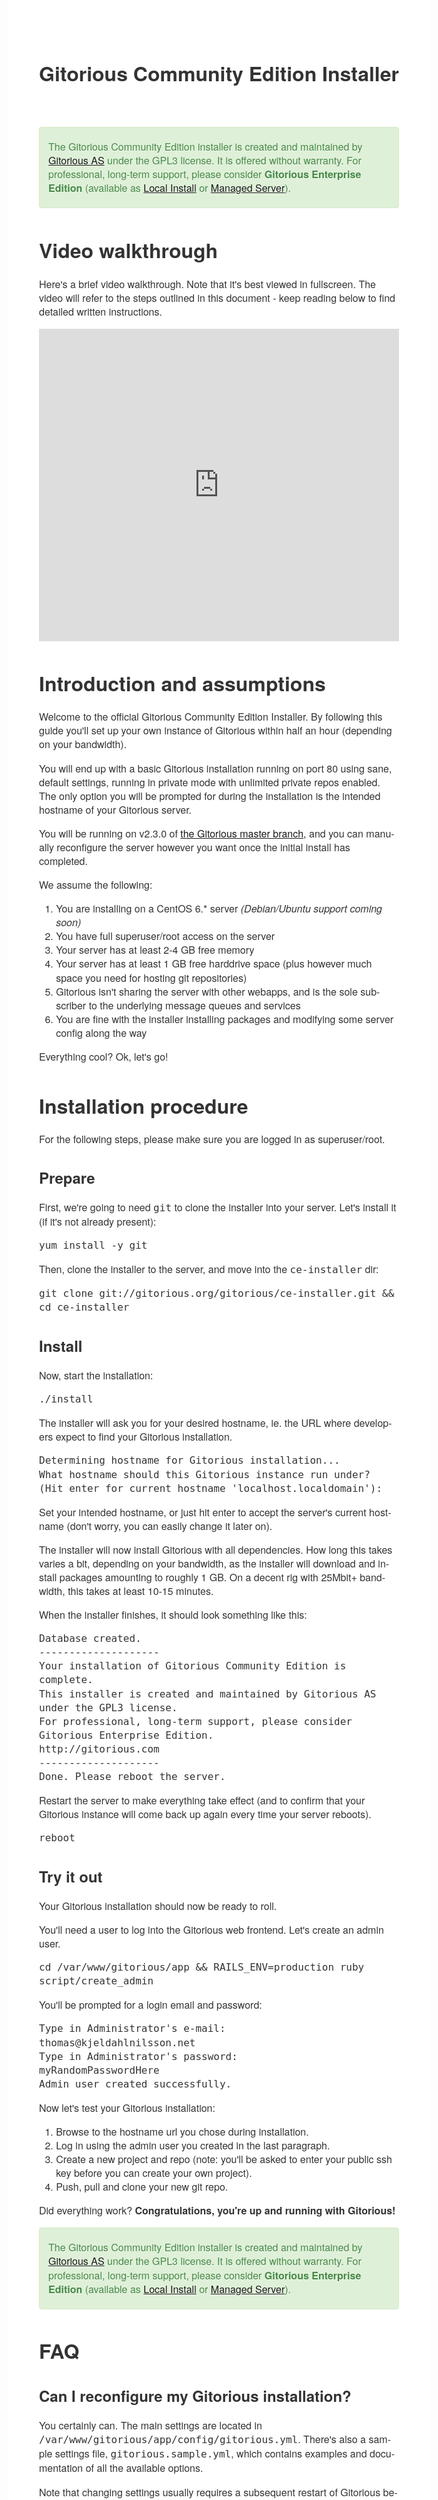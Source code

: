 #+TITLE:     Gitorious Community Edition Installer
#+EMAIL:     support@gitorious.org
#+DESCRIPTION:
#+KEYWORDS:
#+LANGUAGE:  en
#+OPTIONS: H:3 num:nil toc:t @:t ::t |:t ^:t -:t f:t *:t <:t
#+OPTIONS: TeX:t LaTeX:t skip:nil d:nil todo:t pri:nil tags:not-in-toc
#+INFOJS_OPT: view:nil toc:nil ltoc:t mouse:underline buttons:0 path:http://orgmode.org/org-info.js
#+EXPORT_SELECT_TAGS: export
#+EXPORT_EXCLUDE_TAGS: noexport
#+LINK_UP:
#+LINK_HOME:
#+XSLT:

#+BEGIN_HTML

<style>
body {
    font-family: "Helvetica Neue", Helvetica, Arial, sans-serif;
    font-size: 16px;
    line-height: 1.38;
    color: #333;
    background-color: #fff;
}

.alert-success {
    background-color: #dff0d8;
    padding: 20px 35px 20px 14px;
    margin-bottom: 20px;
    text-shadow: 0 1px 0 rgba(255, 255, 255, 0.5);
    border: 1px solid #d6e9c6;
    -webkit-border-radius: 4px;
    -moz-border-radius: 4px;
    border-radius: 4px;
    color: #468847;
}

.src {
    background-color: black;
    color: white;
}

code {
    background: transparent;
    border: none;
    font-size: 16px;
    padding: 0;
}

#content {
    max-width: 900px;
}
</style>

<div class="alert alert-success"> 

The Gitorious Community Edition installer is created and maintained by
<a href="http://gitorious.com">Gitorious AS</a> under the GPL3
license. It is offered without warranty. For professional, long-term
support, please consider <strong>Gitorious Enterprise Edition</strong>
(available as <a href="http://gitorious.com/local_install">Local
Install</a> or <a href="http://gitorious.com/managed_server">Managed
Server</a>).

</div>

#+END_HTML

* Video walkthrough

Here's a brief video walkthrough. Note that it's best viewed in
fullscreen. The video will refer to the steps outlined in this
document - keep reading below to find detailed written instructions.

#+BEGIN_HTML
<iframe src="http://player.vimeo.com/video/49337989" width="100%" height="500px" frameborder="0" webkitAllowFullScreen mozallowfullscreen allowFullScreen></iframe>
#+END_HTML


* Introduction and assumptions

Welcome to the official Gitorious Community Edition Installer. By
following this guide you'll set up your own instance of Gitorious
within half an hour (depending on your bandwidth).

You will end up with a basic Gitorious installation running on port 80
using sane, default settings, running in private mode with unlimited
private repos enabled. The only option you will be prompted for during
the installation is the intended hostname of your Gitorious server.

You will be running on v2.3.0 of [[http://gitorious.org/gitorious/mainline][the Gitorious master branch]], and you
can manually reconfigure the server however you want once the initial
install has completed.

We assume the following:

1. You are installing on a CentOS 6.* server /(Debian/Ubuntu support coming soon)/
2. You have full superuser/root access on the server
3. Your server has at least 2-4 GB free memory
4. Your server has at least 1 GB free harddrive space (plus however
   much space you need for hosting git repositories)
5. Gitorious isn't sharing the server with other webapps, and is the
   sole subscriber to the underlying message queues and services
6. You are fine with the installer installing packages and modifying
   some server config along the way
 
Everything cool? Ok, let's go!

* Installation procedure

For the following steps, please make sure you are logged in as superuser/root.

** Prepare

First, we're going to need =git= to clone the installer into your
server. Let's install it (if it's not already present):

#+begin_src shell
yum install -y git
#+end_src

Then, clone the installer to the server, and move into the =ce-installer= dir:

#+begin_src shell
git clone git://gitorious.org/gitorious/ce-installer.git && cd ce-installer
#+end_src

** Install

Now, start the installation:

#+begin_src shell
./install
#+end_src

The installer will ask you for your desired hostname, ie.  the
URL where developers expect to find your Gitorious installation.

#+begin_src shell
Determining hostname for Gitorious installation...
What hostname should this Gitorious instance run under? 
(Hit enter for current hostname 'localhost.localdomain'):
#+end_src

Set your intended hostname, or just hit enter to accept the server's
current hostname (don't worry, you can easily change it later on).

The installer will now install Gitorious with all dependencies. How
long this takes varies a bit, depending on your bandwidth, as the
installer will download and install packages amounting to roughly 1
GB. On a decent rig with 25Mbit+ bandwidth, this takes at least 10-15
minutes.

When the installer finishes, it should look something like this:

#+begin_src shell
Database created.
--------------------
Your installation of Gitorious Community Edition is complete.
This installer is created and maintained by Gitorious AS under the GPL3 license.
For professional, long-term support, please consider Gitorious Enterprise Edition.
http://gitorious.com
--------------------
Done. Please reboot the server.
#+end_src

Restart the server to make everything take effect (and to confirm
that your Gitorious instance will come back up again every time your
server reboots).

#+begin_src shell
reboot
#+end_src

** Try it out

Your Gitorious installation should now be ready to roll. 

You'll need a user to log into the Gitorious web frontend. Let's
create an admin user.

#+begin_src shell
cd /var/www/gitorious/app && RAILS_ENV=production ruby script/create_admin
#+end_src

You'll be prompted for a login email and
password:

#+begin_src shell
Type in Administrator's e-mail: 
thomas@kjeldahlnilsson.net
Type in Administrator's password: 
myRandomPasswordHere
Admin user created successfully.
#+end_src


Now let's test your Gitorious installation:

1. Browse to the hostname url you chose during installation.
2. Log in using the admin user you created in the last paragraph.
3. Create a new project and repo (note: you'll be asked to enter your public ssh key before you can create your own project).
4. Push, pull and clone your new git repo.

Did everything work? *Congratulations, you're up and running with Gitorious!*

#+BEGIN_HTML
<div class="alert alert-success"> 
The Gitorious Community Edition installer is created and maintained by
<a href="http://gitorious.com">Gitorious AS</a> under the GPL3
license. It is offered without warranty. For professional, long-term
support, please consider <strong>Gitorious Enterprise Edition</strong>
(available as <a href="http://gitorious.com/local_install">Local
Install</a> or <a href="http://gitorious.com/managed_server">Managed
Server</a>).
</div>
#+END_HTML

* FAQ
** Can I reconfigure my Gitorious installation?

You certainly can. The main settings are located in
=/var/www/gitorious/app/config/gitorious.yml=. There's also a sample
settings file, =gitorious.sample.yml=, which contains examples and
documentation of all the available options.

Note that changing settings usually requires a subsequent restart of
Gitorious before they take effect. Restart by running the
=restart= command:

#+begin_src shell
cd /var/www/gitorious/app && RAILS_ENV=production script/restart
#+end_src

** How do I add users?

Unless your installation is running in public mode, users cannot
simply register from the web front-page: you'll have to add new users
yourself in the backend.  Run the =create_user= command to create a
new user:

#+begin_src shell
cd /var/www/gitorious/app && RAILS_ENV=production ruby script/create_user
#+end_src

If you want the new user to be a site admin, either create the users
with the =scripts/create_admin= command instead, or toggle site admin status on the
user at =http://<HOSTNAME>/admin/users=.

** Where and how is my data stored?

Gitorious stores its hosted data in two locations: git repositories
which go directly onto the filesystem, and the data of the Gitorious
webapp, which goes into MySQL. You'll find the git repositories in
=/var/www/gitorious/repositories=. You can extract your data from
MySQL by running =mysqldump= on the =gitorious_production= database.
However, in practice it's easier to simply pull out your data by
running the =script/snapshot= script described below, in the backup
FAQ section.

** How do I change the hostname?

Rerun =change_hostname.sh= from your =ce-installer= directory. This
will perform the same interactive configuration of Gitorious and
server hostname as you did during the inital installation.

#+begin_src shell
cd ~/ce-installer/ && ./change_hostname.sh
#+end_src

Then restart Gitorious:

#+begin_src shell
cd /var/www/gitorious/app && RAILS_ENV=production script/restart
#+end_src

** How do I fix "untrusted certificate" warnings?

The stock installation of Gitorious CE doesn't include preinstalled
SSL certificates for your hostname. Gitorius is running under Apache,
so to fix this you'll have to [[http://httpd.apache.org/docs/2.2/ssl/ssl_faq.html#selfcert][install an SSL certificate]] for the
domain/hostname your Gitorious installation is running at.

Note: If it's not a showstopper for you, then simply add an exception
for the domain in your browser. You'll still be able to use the
Gitorious installation, but new users will have to click past those
SSL cert warnings when they initially visit the site.

** How do I back it up?

Run =/var/www/gitorious/app/script/snapshot= as superuser/root. 

#+begin_src shell
  cd /var/www/gitorious/app/ && script/snapshot ./testsnapshot.tar
#+end_src

This will back up the current state of your Gitorious site (including
your hosted git repositories) in a single tarball. You can restore the
data from the same tarball (see the next FAQ section).

So just set up a cronjob to do regular snapshots and offsite transfers
of said backups.

** How do I perform disaster recovery?

Given a tarball created by the aforementioned
=/var/www/gitorious/app/script/snapshot= script, you'll be able to
restore the state of the Gitorious site (and the hosted git repos)
from the same tarball by running =script/restore=:

#+begin_src shell
  cd /var/www/gitorious/app/ && script/restore ./testsnapshot.tar 
#+end_src

** How do I make my hosted git repositories available for anonymous users?

The default private mode will not allow anonymous access to content or
user registration. Only logged in users which you have created
explictly can surf your Gitorious installation. But when Gitorious is
running in public mode, anyone can view and clone repositories in your
Gitorious site, without logging in.

Note that this will also allow anyone to register user accounts in
your Gitorious site.

To change to public mode, edit
=/var/www/gitorious/app/config/gitorious.yml=. Set =public_mode:
true=. Then restart with =script/restart= for it to take effect.

** What's the recommended specs for a Gitorious server?

At least 2-4GB RAM initially, since Gitorious can be a bit of a memory
hog. The resource usage will go up linearly with increasing numbers of
users, web traffic and git operations on your installation.

* License

  Gitorious Community Edition Installer
  
  Copyright (C) 2012 Gitorious AS

  This program is free software: you can redistribute it and/or modify
  it under the terms of the GNU General Public License as published by
  the Free Software Foundation, either version 3 of the License, or
  (at your option) any later version.

  This program is distributed in the hope that it will be useful, but
  WITHOUT ANY WARRANTY; without even the implied warranty of
  MERCHANTABILITY or FITNESS FOR A PARTICULAR PURPOSE.  See the GNU
  General Public License for more details.

  #+BEGIN_HTML
  <hr/>
  #+END_HTML

  GNU GENERAL PUBLIC LICENSE

  Version 3, 29 June 2007

  Copyright © 2007 Free Software Foundation, Inc. <http://fsf.org/>

  Everyone is permitted to copy and distribute verbatim copies of this
  license document, but changing it is not allowed.

  Preamble

  The GNU General Public License is a free, copyleft license for
  software and other kinds of works.

  The licenses for most software and other practical works are
  designed to take away your freedom to share and change the works. By
  contrast, the GNU General Public License is intended to guarantee
  your freedom to share and change all versions of a program--to make
  sure it remains free software for all its users. We, the Free
  Software Foundation, use the GNU General Public License for most of
  our software; it applies also to any other work released this way by
  its authors. You can apply it to your programs, too.

  When we speak of free software, we are referring to freedom, not
  price. Our General Public Licenses are designed to make sure that
  you have the freedom to distribute copies of free software (and
  charge for them if you wish), that you receive source code or can
  get it if you want it, that you can change the software or use
  pieces of it in new free programs, and that you know you can do
  these things.

  To protect your rights, we need to prevent others from denying you
  these rights or asking you to surrender the rights. Therefore, you
  have certain responsibilities if you distribute copies of the
  software, or if you modify it: responsibilities to respect the
  freedom of others.

  For example, if you distribute copies of such a program, whether
  gratis or for a fee, you must pass on to the recipients the same
  freedoms that you received. You must make sure that they, too,
  receive or can get the source code. And you must show them these
  terms so they know their rights.

  Developers that use the GNU GPL protect your rights with two steps:
  (1) assert copyright on the software, and (2) offer you this License
  giving you legal permission to copy, distribute and/or modify it.

  For the developers' and authors' protection, the GPL clearly
  explains that there is no warranty for this free software. For both
  users' and authors' sake, the GPL requires that modified versions be
  marked as changed, so that their problems will not be attributed
  erroneously to authors of previous versions.

  Some devices are designed to deny users access to install or run
  modified versions of the software inside them, although the
  manufacturer can do so. This is fundamentally incompatible with the
  aim of protecting users' freedom to change the software. The
  systematic pattern of such abuse occurs in the area of products for
  individuals to use, which is precisely where it is most
  unacceptable. Therefore, we have designed this version of the GPL to
  prohibit the practice for those products. If such problems arise
  substantially in other domains, we stand ready to extend this
  provision to those domains in future versions of the GPL, as needed
  to protect the freedom of users.

  Finally, every program is threatened constantly by software
  patents. States should not allow patents to restrict development and
  use of software on general-purpose computers, but in those that do,
  we wish to avoid the special danger that patents applied to a free
  program could make it effectively proprietary. To prevent this, the
  GPL assures that patents cannot be used to render the program
  non-free.

  The precise terms and conditions for copying, distribution and
  modification follow.

  TERMS AND CONDITIONS

0. Definitions.
“This License” refers to version 3 of the GNU General Public License.

“Copyright” also means copyright-like laws that apply to other kinds
of works, such as semiconductor masks.

“The Program” refers to any copyrightable work licensed under this
License. Each licensee is addressed as “you”. “Licensees” and
“recipients” may be individuals or organizations.

To “modify” a work means to copy from or adapt all or part of the work
in a fashion requiring copyright permission, other than the making of
an exact copy. The resulting work is called a “modified version” of
the earlier work or a work “based on” the earlier work.

A “covered work” means either the unmodified Program or a work based
on the Program.

To “propagate” a work means to do anything with it that, without
permission, would make you directly or secondarily liable for
infringement under applicable copyright law, except executing it on a
computer or modifying a private copy. Propagation includes copying,
distribution (with or without modification), making available to the
public, and in some countries other activities as well.

To “convey” a work means any kind of propagation that enables other
parties to make or receive copies. Mere interaction with a user
through a computer network, with no transfer of a copy, is not
conveying.

An interactive user interface displays “Appropriate Legal Notices” to
the extent that it includes a convenient and prominently visible
feature that (1) displays an appropriate copyright notice, and (2)
tells the user that there is no warranty for the work (except to the
extent that warranties are provided), that licensees may convey the
work under this License, and how to view a copy of this License. If
the interface presents a list of user commands or options, such as a
menu, a prominent item in the list meets this criterion.

1. Source Code.
The “source code” for a work means the preferred form of the work for making modifications to it. “Object code” means any non-source form of a work.

A “Standard Interface” means an interface that either is an official
standard defined by a recognized standards body, or, in the case of
interfaces specified for a particular programming language, one that
is widely used among developers working in that language.

The “System Libraries” of an executable work include anything, other
than the work as a whole, that (a) is included in the normal form of
packaging a Major Component, but which is not part of that Major
Component, and (b) serves only to enable use of the work with that
Major Component, or to implement a Standard Interface for which an
implementation is available to the public in source code form. A
“Major Component”, in this context, means a major essential component
(kernel, window system, and so on) of the specific operating system
(if any) on which the executable work runs, or a compiler used to
produce the work, or an object code interpreter used to run it.

The “Corresponding Source” for a work in object code form means all
the source code needed to generate, install, and (for an executable
work) run the object code and to modify the work, including scripts to
control those activities. However, it does not include the work's
System Libraries, or general-purpose tools or generally available free
programs which are used unmodified in performing those activities but
which are not part of the work. For example, Corresponding Source
includes interface definition files associated with source files for
the work, and the source code for shared libraries and dynamically
linked subprograms that the work is specifically designed to require,
such as by intimate data communication or control flow between those
subprograms and other parts of the work.

The Corresponding Source need not include anything that users can
regenerate automatically from other parts of the Corresponding Source.

The Corresponding Source for a work in source code form is that same
work.

2. Basic Permissions.
All rights granted under this License are granted for the term of copyright on the Program, and are irrevocable provided the stated conditions are met. This License explicitly affirms your unlimited permission to run the unmodified Program. The output from running a covered work is covered by this License only if the output, given its content, constitutes a covered work. This License acknowledges your rights of fair use or other equivalent, as provided by copyright law.

You may make, run and propagate covered works that you do not convey,
without conditions so long as your license otherwise remains in
force. You may convey covered works to others for the sole purpose of
having them make modifications exclusively for you, or provide you
with facilities for running those works, provided that you comply with
the terms of this License in conveying all material for which you do
not control copyright. Those thus making or running the covered works
for you must do so exclusively on your behalf, under your direction
and control, on terms that prohibit them from making any copies of
your copyrighted material outside their relationship with you.

Conveying under any other circumstances is permitted solely under the
conditions stated below. Sublicensing is not allowed; section 10 makes
it unnecessary.

3. Protecting Users' Legal Rights From Anti-Circumvention Law.
No covered work shall be deemed part of an effective technological measure under any applicable law fulfilling obligations under article 11 of the WIPO copyright treaty adopted on 20 December 1996, or similar laws prohibiting or restricting circumvention of such measures.

When you convey a covered work, you waive any legal power to forbid
circumvention of technological measures to the extent such
circumvention is effected by exercising rights under this License with
respect to the covered work, and you disclaim any intention to limit
operation or modification of the work as a means of enforcing, against
the work's users, your or third parties' legal rights to forbid
circumvention of technological measures.

4. Conveying Verbatim Copies.
You may convey verbatim copies of the Program's source code as you receive it, in any medium, provided that you conspicuously and appropriately publish on each copy an appropriate copyright notice; keep intact all notices stating that this License and any non-permissive terms added in accord with section 7 apply to the code; keep intact all notices of the absence of any warranty; and give all recipients a copy of this License along with the Program.

You may charge any price or no price for each copy that you convey,
and you may offer support or warranty protection for a fee.

5. Conveying Modified Source Versions.
You may convey a work based on the Program, or the modifications to produce it from the Program, in the form of source code under the terms of section 4, provided that you also meet all of these conditions:

a) The work must carry prominent notices stating that you modified it,
and giving a relevant date.  b) The work must carry prominent notices
stating that it is released under this License and any conditions
added under section 7. This requirement modifies the requirement in
section 4 to “keep intact all notices”.  c) You must license the
entire work, as a whole, under this License to anyone who comes into
possession of a copy. This License will therefore apply, along with
any applicable section 7 additional terms, to the whole of the work,
and all its parts, regardless of how they are packaged. This License
gives no permission to license the work in any other way, but it does
not invalidate such permission if you have separately received it.  d)
If the work has interactive user interfaces, each must display
Appropriate Legal Notices; however, if the Program has interactive
interfaces that do not display Appropriate Legal Notices, your work
need not make them do so.  A compilation of a covered work with other
separate and independent works, which are not by their nature
extensions of the covered work, and which are not combined with it
such as to form a larger program, in or on a volume of a storage or
distribution medium, is called an “aggregate” if the compilation and
its resulting copyright are not used to limit the access or legal
rights of the compilation's users beyond what the individual works
permit. Inclusion of a covered work in an aggregate does not cause
this License to apply to the other parts of the aggregate.

6. Conveying Non-Source Forms.
You may convey a covered work in object code form under the terms of sections 4 and 5, provided that you also convey the machine-readable Corresponding Source under the terms of this License, in one of these ways:

a) Convey the object code in, or embodied in, a physical product
(including a physical distribution medium), accompanied by the
Corresponding Source fixed on a durable physical medium customarily
used for software interchange.  b) Convey the object code in, or
embodied in, a physical product (including a physical distribution
medium), accompanied by a written offer, valid for at least three
years and valid for as long as you offer spare parts or customer
support for that product model, to give anyone who possesses the
object code either (1) a copy of the Corresponding Source for all the
software in the product that is covered by this License, on a durable
physical medium customarily used for software interchange, for a price
no more than your reasonable cost of physically performing this
conveying of source, or (2) access to copy the Corresponding Source
from a network server at no charge.  c) Convey individual copies of
the object code with a copy of the written offer to provide the
Corresponding Source. This alternative is allowed only occasionally
and noncommercially, and only if you received the object code with
such an offer, in accord with subsection 6b.  d) Convey the object
code by offering access from a designated place (gratis or for a
charge), and offer equivalent access to the Corresponding Source in
the same way through the same place at no further charge. You need not
require recipients to copy the Corresponding Source along with the
object code. If the place to copy the object code is a network server,
the Corresponding Source may be on a different server (operated by you
or a third party) that supports equivalent copying facilities,
provided you maintain clear directions next to the object code saying
where to find the Corresponding Source. Regardless of what server
hosts the Corresponding Source, you remain obligated to ensure that it
is available for as long as needed to satisfy these requirements.  e)
Convey the object code using peer-to-peer transmission, provided you
inform other peers where the object code and Corresponding Source of
the work are being offered to the general public at no charge under
subsection 6d.  A separable portion of the object code, whose source
code is excluded from the Corresponding Source as a System Library,
need not be included in conveying the object code work.

A “User Product” is either (1) a “consumer product”, which means any
tangible personal property which is normally used for personal,
family, or household purposes, or (2) anything designed or sold for
incorporation into a dwelling. In determining whether a product is a
consumer product, doubtful cases shall be resolved in favor of
coverage. For a particular product received by a particular user,
“normally used” refers to a typical or common use of that class of
product, regardless of the status of the particular user or of the way
in which the particular user actually uses, or expects or is expected
to use, the product. A product is a consumer product regardless of
whether the product has substantial commercial, industrial or
non-consumer uses, unless such uses represent the only significant
mode of use of the product.

“Installation Information” for a User Product means any methods,
procedures, authorization keys, or other information required to
install and execute modified versions of a covered work in that User
Product from a modified version of its Corresponding Source. The
information must suffice to ensure that the continued functioning of
the modified object code is in no case prevented or interfered with
solely because modification has been made.

If you convey an object code work under this section in, or with, or
specifically for use in, a User Product, and the conveying occurs as
part of a transaction in which the right of possession and use of the
User Product is transferred to the recipient in perpetuity or for a
fixed term (regardless of how the transaction is characterized), the
Corresponding Source conveyed under this section must be accompanied
by the Installation Information. But this requirement does not apply
if neither you nor any third party retains the ability to install
modified object code on the User Product (for example, the work has
been installed in ROM).

The requirement to provide Installation Information does not include a
requirement to continue to provide support service, warranty, or
updates for a work that has been modified or installed by the
recipient, or for the User Product in which it has been modified or
installed. Access to a network may be denied when the modification
itself materially and adversely affects the operation of the network
or violates the rules and protocols for communication across the
network.

Corresponding Source conveyed, and Installation Information provided,
in accord with this section must be in a format that is publicly
documented (and with an implementation available to the public in
source code form), and must require no special password or key for
unpacking, reading or copying.

7. Additional Terms.
“Additional permissions” are terms that supplement the terms of this License by making exceptions from one or more of its conditions. Additional permissions that are applicable to the entire Program shall be treated as though they were included in this License, to the extent that they are valid under applicable law. If additional permissions apply only to part of the Program, that part may be used separately under those permissions, but the entire Program remains governed by this License without regard to the additional permissions.

When you convey a copy of a covered work, you may at your option
remove any additional permissions from that copy, or from any part of
it. (Additional permissions may be written to require their own
removal in certain cases when you modify the work.) You may place
additional permissions on material, added by you to a covered work,
for which you have or can give appropriate copyright permission.

Notwithstanding any other provision of this License, for material you
add to a covered work, you may (if authorized by the copyright holders
of that material) supplement the terms of this License with terms:

a) Disclaiming warranty or limiting liability differently from the
terms of sections 15 and 16 of this License; or b) Requiring
preservation of specified reasonable legal notices or author
attributions in that material or in the Appropriate Legal Notices
displayed by works containing it; or c) Prohibiting misrepresentation
of the origin of that material, or requiring that modified versions of
such material be marked in reasonable ways as different from the
original version; or d) Limiting the use for publicity purposes of
names of licensors or authors of the material; or e) Declining to
grant rights under trademark law for use of some trade names,
trademarks, or service marks; or f) Requiring indemnification of
licensors and authors of that material by anyone who conveys the
material (or modified versions of it) with contractual assumptions of
liability to the recipient, for any liability that these contractual
assumptions directly impose on those licensors and authors.  All other
non-permissive additional terms are considered “further restrictions”
within the meaning of section 10. If the Program as you received it,
or any part of it, contains a notice stating that it is governed by
this License along with a term that is a further restriction, you may
remove that term. If a license document contains a further restriction
but permits relicensing or conveying under this License, you may add
to a covered work material governed by the terms of that license
document, provided that the further restriction does not survive such
relicensing or conveying.

If you add terms to a covered work in accord with this section, you
must place, in the relevant source files, a statement of the
additional terms that apply to those files, or a notice indicating
where to find the applicable terms.

Additional terms, permissive or non-permissive, may be stated in the
form of a separately written license, or stated as exceptions; the
above requirements apply either way.

8. Termination.
You may not propagate or modify a covered work except as expressly provided under this License. Any attempt otherwise to propagate or modify it is void, and will automatically terminate your rights under this License (including any patent licenses granted under the third paragraph of section 11).

However, if you cease all violation of this License, then your license
from a particular copyright holder is reinstated (a) provisionally,
unless and until the copyright holder explicitly and finally
terminates your license, and (b) permanently, if the copyright holder
fails to notify you of the violation by some reasonable means prior to
60 days after the cessation.

Moreover, your license from a particular copyright holder is
reinstated permanently if the copyright holder notifies you of the
violation by some reasonable means, this is the first time you have
received notice of violation of this License (for any work) from that
copyright holder, and you cure the violation prior to 30 days after
your receipt of the notice.

Termination of your rights under this section does not terminate the
licenses of parties who have received copies or rights from you under
this License. If your rights have been terminated and not permanently
reinstated, you do not qualify to receive new licenses for the same
material under section 10.

9. Acceptance Not Required for Having Copies.
You are not required to accept this License in order to receive or run a copy of the Program. Ancillary propagation of a covered work occurring solely as a consequence of using peer-to-peer transmission to receive a copy likewise does not require acceptance. However, nothing other than this License grants you permission to propagate or modify any covered work. These actions infringe copyright if you do not accept this License. Therefore, by modifying or propagating a covered work, you indicate your acceptance of this License to do so.

10. Automatic Licensing of Downstream Recipients.
Each time you convey a covered work, the recipient automatically receives a license from the original licensors, to run, modify and propagate that work, subject to this License. You are not responsible for enforcing compliance by third parties with this License.

An “entity transaction” is a transaction transferring control of an
organization, or substantially all assets of one, or subdividing an
organization, or merging organizations. If propagation of a covered
work results from an entity transaction, each party to that
transaction who receives a copy of the work also receives whatever
licenses to the work the party's predecessor in interest had or could
give under the previous paragraph, plus a right to possession of the
Corresponding Source of the work from the predecessor in interest, if
the predecessor has it or can get it with reasonable efforts.

You may not impose any further restrictions on the exercise of the
rights granted or affirmed under this License. For example, you may
not impose a license fee, royalty, or other charge for exercise of
rights granted under this License, and you may not initiate litigation
(including a cross-claim or counterclaim in a lawsuit) alleging that
any patent claim is infringed by making, using, selling, offering for
sale, or importing the Program or any portion of it.

11. Patents.
A “contributor” is a copyright holder who authorizes use under this License of the Program or a work on which the Program is based. The work thus licensed is called the contributor's “contributor version”.

A contributor's “essential patent claims” are all patent claims owned
or controlled by the contributor, whether already acquired or
hereafter acquired, that would be infringed by some manner, permitted
by this License, of making, using, or selling its contributor version,
but do not include claims that would be infringed only as a
consequence of further modification of the contributor version. For
purposes of this definition, “control” includes the right to grant
patent sublicenses in a manner consistent with the requirements of
this License.

Each contributor grants you a non-exclusive, worldwide, royalty-free
patent license under the contributor's essential patent claims, to
make, use, sell, offer for sale, import and otherwise run, modify and
propagate the contents of its contributor version.

In the following three paragraphs, a “patent license” is any express
agreement or commitment, however denominated, not to enforce a patent
(such as an express permission to practice a patent or covenant not to
sue for patent infringement). To “grant” such a patent license to a
party means to make such an agreement or commitment not to enforce a
patent against the party.

If you convey a covered work, knowingly relying on a patent license,
and the Corresponding Source of the work is not available for anyone
to copy, free of charge and under the terms of this License, through a
publicly available network server or other readily accessible means,
then you must either (1) cause the Corresponding Source to be so
available, or (2) arrange to deprive yourself of the benefit of the
patent license for this particular work, or (3) arrange, in a manner
consistent with the requirements of this License, to extend the patent
license to downstream recipients. “Knowingly relying” means you have
actual knowledge that, but for the patent license, your conveying the
covered work in a country, or your recipient's use of the covered work
in a country, would infringe one or more identifiable patents in that
country that you have reason to believe are valid.

If, pursuant to or in connection with a single transaction or
arrangement, you convey, or propagate by procuring conveyance of, a
covered work, and grant a patent license to some of the parties
receiving the covered work authorizing them to use, propagate, modify
or convey a specific copy of the covered work, then the patent license
you grant is automatically extended to all recipients of the covered
work and works based on it.

A patent license is “discriminatory” if it does not include within the
scope of its coverage, prohibits the exercise of, or is conditioned on
the non-exercise of one or more of the rights that are specifically
granted under this License. You may not convey a covered work if you
are a party to an arrangement with a third party that is in the
business of distributing software, under which you make payment to the
third party based on the extent of your activity of conveying the
work, and under which the third party grants, to any of the parties
who would receive the covered work from you, a discriminatory patent
license (a) in connection with copies of the covered work conveyed by
you (or copies made from those copies), or (b) primarily for and in
connection with specific products or compilations that contain the
covered work, unless you entered into that arrangement, or that patent
license was granted, prior to 28 March 2007.

Nothing in this License shall be construed as excluding or limiting
any implied license or other defenses to infringement that may
otherwise be available to you under applicable patent law.

12. No Surrender of Others' Freedom.
If conditions are imposed on you (whether by court order, agreement or otherwise) that contradict the conditions of this License, they do not excuse you from the conditions of this License. If you cannot convey a covered work so as to satisfy simultaneously your obligations under this License and any other pertinent obligations, then as a consequence you may not convey it at all. For example, if you agree to terms that obligate you to collect a royalty for further conveying from those to whom you convey the Program, the only way you could satisfy both those terms and this License would be to refrain entirely from conveying the Program.

13. Use with the GNU Affero General Public License.
Notwithstanding any other provision of this License, you have permission to link or combine any covered work with a work licensed under version 3 of the GNU Affero General Public License into a single combined work, and to convey the resulting work. The terms of this License will continue to apply to the part which is the covered work, but the special requirements of the GNU Affero General Public License, section 13, concerning interaction through a network will apply to the combination as such.

14. Revised Versions of this License.
The Free Software Foundation may publish revised and/or new versions of the GNU General Public License from time to time. Such new versions will be similar in spirit to the present version, but may differ in detail to address new problems or concerns.

Each version is given a distinguishing version number. If the Program
specifies that a certain numbered version of the GNU General Public
License “or any later version” applies to it, you have the option of
following the terms and conditions either of that numbered version or
of any later version published by the Free Software Foundation. If the
Program does not specify a version number of the GNU General Public
License, you may choose any version ever published by the Free
Software Foundation.

If the Program specifies that a proxy can decide which future versions
of the GNU General Public License can be used, that proxy's public
statement of acceptance of a version permanently authorizes you to
choose that version for the Program.

Later license versions may give you additional or different
permissions. However, no additional obligations are imposed on any
author or copyright holder as a result of your choosing to follow a
later version.

15. Disclaimer of Warranty.
THERE IS NO WARRANTY FOR THE PROGRAM, TO THE EXTENT PERMITTED BY APPLICABLE LAW. EXCEPT WHEN OTHERWISE STATED IN WRITING THE COPYRIGHT HOLDERS AND/OR OTHER PARTIES PROVIDE THE PROGRAM “AS IS” WITHOUT WARRANTY OF ANY KIND, EITHER EXPRESSED OR IMPLIED, INCLUDING, BUT NOT LIMITED TO, THE IMPLIED WARRANTIES OF MERCHANTABILITY AND FITNESS FOR A PARTICULAR PURPOSE. THE ENTIRE RISK AS TO THE QUALITY AND PERFORMANCE OF THE PROGRAM IS WITH YOU. SHOULD THE PROGRAM PROVE DEFECTIVE, YOU ASSUME THE COST OF ALL NECESSARY SERVICING, REPAIR OR CORRECTION.

16. Limitation of Liability.
IN NO EVENT UNLESS REQUIRED BY APPLICABLE LAW OR AGREED TO IN WRITING WILL ANY COPYRIGHT HOLDER, OR ANY OTHER PARTY WHO MODIFIES AND/OR CONVEYS THE PROGRAM AS PERMITTED ABOVE, BE LIABLE TO YOU FOR DAMAGES, INCLUDING ANY GENERAL, SPECIAL, INCIDENTAL OR CONSEQUENTIAL DAMAGES ARISING OUT OF THE USE OR INABILITY TO USE THE PROGRAM (INCLUDING BUT NOT LIMITED TO LOSS OF DATA OR DATA BEING RENDERED INACCURATE OR LOSSES SUSTAINED BY YOU OR THIRD PARTIES OR A FAILURE OF THE PROGRAM TO OPERATE WITH ANY OTHER PROGRAMS), EVEN IF SUCH HOLDER OR OTHER PARTY HAS BEEN ADVISED OF THE POSSIBILITY OF SUCH DAMAGES.

17. Interpretation of Sections 15 and 16.
If the disclaimer of warranty and limitation of liability provided above cannot be given local legal effect according to their terms, reviewing courts shall apply local law that most closely approximates an absolute waiver of all civil liability in connection with the Program, unless a warranty or assumption of liability accompanies a copy of the Program in return for a fee.

END OF TERMS AND CONDITIONS  
